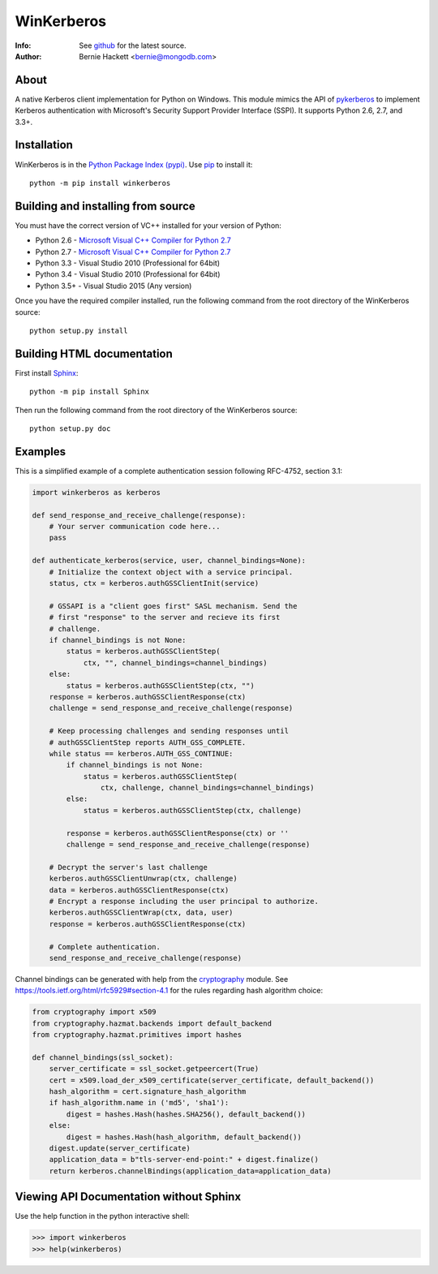 ===========
WinKerberos
===========
:Info: See `github <https://github.com/mongodb-labs/winkerberos>`_ for the latest source.
:Author: Bernie Hackett <bernie@mongodb.com>

About
=====

A native Kerberos client implementation for Python on Windows. This module
mimics the API of `pykerberos <https://pypi.python.org/pypi/pykerberos>`_ to
implement Kerberos authentication with Microsoft's Security Support Provider
Interface (SSPI). It supports Python 2.6, 2.7, and 3.3+.

Installation
============

WinKerberos is in the `Python Package Index (pypi)
<https://pypi.python.org/pypi/winkerberos>`_. Use `pip
<https://pypi.python.org/pypi/pip>`_ to install it::

  python -m pip install winkerberos

Building and installing from source
===================================

You must have the correct version of VC++ installed for your version of
Python:

- Python 2.6 - `Microsoft Visual C++ Compiler for Python 2.7`_
- Python 2.7 - `Microsoft Visual C++ Compiler for Python 2.7`_
- Python 3.3 - Visual Studio 2010 (Professional for 64bit)
- Python 3.4 - Visual Studio 2010 (Professional for 64bit)
- Python 3.5+ - Visual Studio 2015 (Any version)

.. _`Microsoft Visual C++ Compiler for Python 2.7`: https://www.microsoft.com/en-us/download/details.aspx?id=44266

Once you have the required compiler installed, run the following command from
the root directory of the WinKerberos source::

    python setup.py install

Building HTML documentation
===========================

First install `Sphinx <https://pypi.python.org/pypi/Sphinx>`_::

    python -m pip install Sphinx

Then run the following command from the root directory of the WinKerberos
source::

    python setup.py doc

Examples
========

This is a simplified example of a complete authentication session
following RFC-4752, section 3.1:

.. code-block:: python

    import winkerberos as kerberos

    def send_response_and_receive_challenge(response):
        # Your server communication code here...
        pass

    def authenticate_kerberos(service, user, channel_bindings=None):
        # Initialize the context object with a service principal.
        status, ctx = kerberos.authGSSClientInit(service)

        # GSSAPI is a "client goes first" SASL mechanism. Send the
        # first "response" to the server and recieve its first
        # challenge.
        if channel_bindings is not None:
            status = kerberos.authGSSClientStep(
                ctx, "", channel_bindings=channel_bindings)
        else:
            status = kerberos.authGSSClientStep(ctx, "")
        response = kerberos.authGSSClientResponse(ctx)
        challenge = send_response_and_receive_challenge(response)

        # Keep processing challenges and sending responses until
        # authGSSClientStep reports AUTH_GSS_COMPLETE.
        while status == kerberos.AUTH_GSS_CONTINUE:
            if channel_bindings is not None:
                status = kerberos.authGSSClientStep(
                    ctx, challenge, channel_bindings=channel_bindings)
            else:
                status = kerberos.authGSSClientStep(ctx, challenge)

            response = kerberos.authGSSClientResponse(ctx) or ''
            challenge = send_response_and_receive_challenge(response)

        # Decrypt the server's last challenge
        kerberos.authGSSClientUnwrap(ctx, challenge)
        data = kerberos.authGSSClientResponse(ctx)
        # Encrypt a response including the user principal to authorize.
        kerberos.authGSSClientWrap(ctx, data, user)
        response = kerberos.authGSSClientResponse(ctx)

        # Complete authentication.
        send_response_and_receive_challenge(response)

Channel bindings can be generated with help from the cryptography_ module. See
`<https://tools.ietf.org/html/rfc5929#section-4.1>`_ for the rules regarding
hash algorithm choice:

.. code-block:: python

    from cryptography import x509
    from cryptography.hazmat.backends import default_backend
    from cryptography.hazmat.primitives import hashes

    def channel_bindings(ssl_socket):
        server_certificate = ssl_socket.getpeercert(True)
        cert = x509.load_der_x509_certificate(server_certificate, default_backend())
        hash_algorithm = cert.signature_hash_algorithm
        if hash_algorithm.name in ('md5', 'sha1'):
            digest = hashes.Hash(hashes.SHA256(), default_backend())
        else:
            digest = hashes.Hash(hash_algorithm, default_backend())
        digest.update(server_certificate)
        application_data = b"tls-server-end-point:" + digest.finalize()
        return kerberos.channelBindings(application_data=application_data)


.. _cryptography: https://pypi.python.org/pypi/cryptography

Viewing API Documentation without Sphinx
========================================

Use the help function in the python interactive shell:

.. code-block:: python

    >>> import winkerberos
    >>> help(winkerberos)

